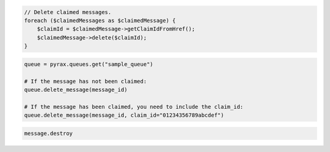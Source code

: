 .. code-block:: csharp

.. code-block:: java

.. code-block:: javascript

.. code-block:: php

   // Delete claimed messages.               
   foreach ($claimedMessages as $claimedMessage) {
       $claimId = $claimedMessage->getClaimIdFromHref();
       $claimedMessage->delete($claimId);
   }

.. code-block:: python

  queue = pyrax.queues.get("sample_queue")

  # If the message has not been claimed:
  queue.delete_message(message_id)

  # If the message has been claimed, you need to include the claim_id:
  queue.delete_message(message_id, claim_id="01234356789abcdef")

.. code-block:: ruby

  message.destroy
